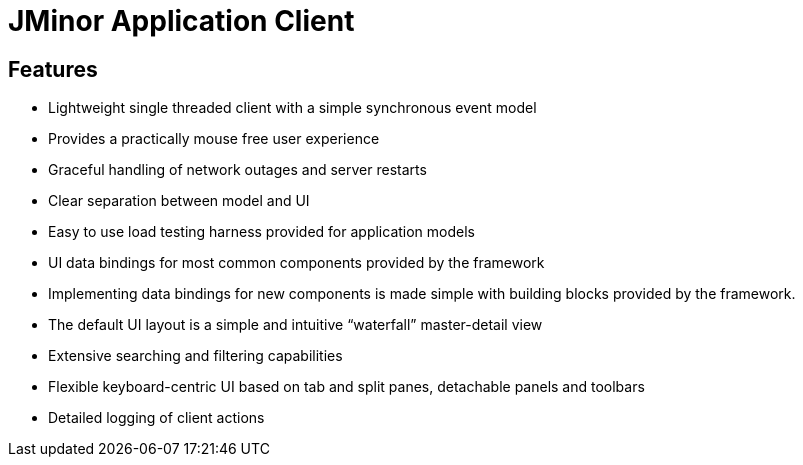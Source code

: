 = JMinor Application Client

== Features

* Lightweight single threaded client with a simple synchronous event model
* Provides a practically mouse free user experience
* Graceful handling of network outages and server restarts
* Clear separation between model and UI
* Easy to use load testing harness provided for application models
* UI data bindings for most common components provided by the framework
* Implementing data bindings for new components is made simple with building blocks provided by the framework.
* The default UI layout is a simple and intuitive “waterfall” master-detail view
* Extensive searching and filtering capabilities
* Flexible keyboard-centric UI based on tab and split panes, detachable panels and toolbars
* Detailed logging of client actions